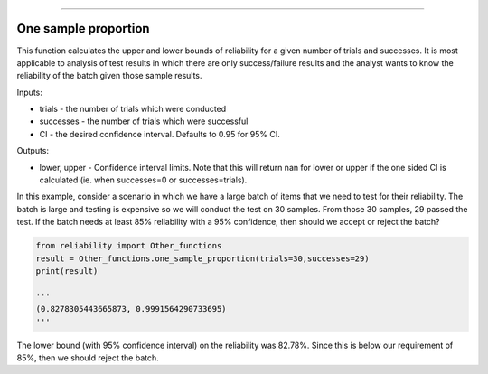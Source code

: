 .. image:: images/logo.png

-------------------------------------

One sample proportion
'''''''''''''''''''''

This function calculates the upper and lower bounds of reliability for a given number of trials and successes. It is most applicable to analysis of test results in which there are only success/failure results and the analyst wants to know the reliability of the batch given those sample results.

Inputs:

-   trials - the number of trials which were conducted
-   successes - the number of trials which were successful
-   CI - the desired confidence interval. Defaults to 0.95 for 95% CI.

Outputs:

-   lower, upper - Confidence interval limits. Note that this will return nan for lower or upper if the one sided CI is calculated (ie. when successes=0 or successes=trials).

In this example, consider a scenario in which we have a large batch of items that we need to test for their reliability. The batch is large and testing is expensive so we will conduct the test on 30 samples. From those 30 samples, 29 passed the test. If the batch needs at least 85% reliability with a 95% confidence, then should we accept or reject the batch?

.. code:: python

    from reliability import Other_functions
    result = Other_functions.one_sample_proportion(trials=30,successes=29)
    print(result)
    
    '''
    (0.8278305443665873, 0.9991564290733695)
    '''

The lower bound (with 95% confidence interval) on the reliability was 82.78%. Since this is below our requirement of 85%, then we should reject the batch.
